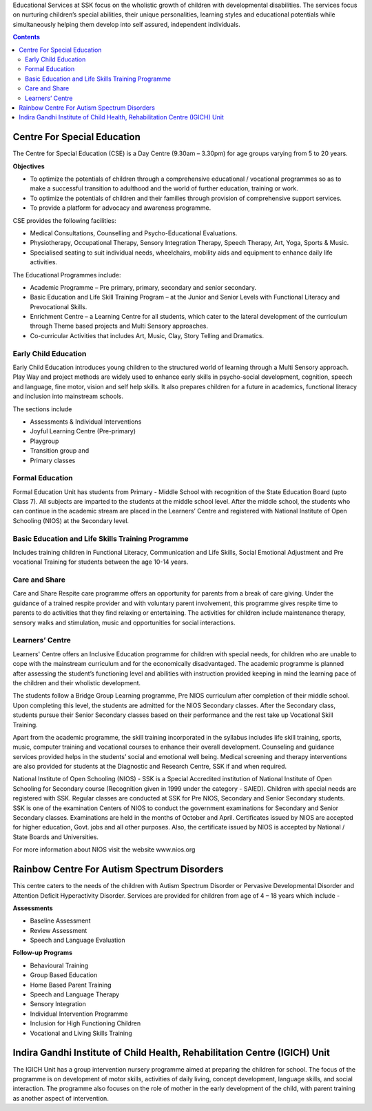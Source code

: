 .. title: Educational Services
.. slug: courses
.. date: 2017-12-10 22:51:43 UTC+05:30
.. tags:
.. category:
.. link:
.. description:
.. type: text

Educational Services at SSK focus on the wholistic growth of children with developmental disabilities. The
services focus on nurturing children’s special abilities, their unique personalities, learning styles and
educational potentials while simultaneously helping them develop into self assured, independent individuals.

.. contents::

Centre For Special Education
----------------------------

The Centre for Special Education (CSE) is a Day Centre (9.30am – 3.30pm) for age groups varying from 5 to 20 years.

**Objectives**

* To optimize the potentials of children through a comprehensive educational / vocational programmes so
  as to make a successful transition to adulthood and the world of further education, training or work.
* To optimize the potentials of children and their families through provision of comprehensive support services.
* To provide a platform for advocacy and awareness programme.

CSE provides the following facilities:

* Medical Consultations, Counselling and Psycho-Educational Evaluations.
* Physiotherapy, Occupational Therapy, Sensory Integration Therapy, Speech Therapy, Art, Yoga, Sports & Music.
* Specialised seating to suit individual needs, wheelchairs, mobility aids and equipment to enhance daily life
  activities.

The Educational Programmes include:

* Academic Programme – Pre primary, primary, secondary and senior secondary.
* Basic Education and Life Skill Training Program – at the Junior and Senior Levels with Functional Literacy and
  Prevocational Skills.
* Enrichment Centre – a Learning Centre for all students, which cater to the lateral development of the curriculum
  through Theme based projects and Multi Sensory approaches.
* Co-curricular Activities that includes Art, Music, Clay, Story Telling and Dramatics.

Early Child Education
=====================

Early Child Education introduces young children to the structured world of learning through a Multi
Sensory approach. Play Way and project methods are widely used to enhance early skills in psycho-social
development, cognition, speech and language, fine motor, vision and self help skills. It also prepares
children for a future in academics, functional literacy and inclusion into mainstream schools.

The sections include

* Assessments & Individual Interventions
* Joyful Learning Centre (Pre-primary)
* Playgroup
* Transition group and
* Primary classes

Formal Education
================

Formal Education Unit has students from Primary - Middle School with recognition of the State Education
Board (upto Class 7). All subjects are imparted to the students at the middle school level. After
the middle school, the students who can continue in the academic stream are placed in the Learners’
Centre and registered with National Institute of Open Schooling (NIOS) at the Secondary level.

Basic Education and Life Skills Training Programme
==================================================

Includes training children in Functional Literacy, Communication and Life Skills, Social
Emotional Adjustment and Pre vocational Training for students between the age 10-14 years.

Care and Share
==============

Care and Share Respite care programme offers an opportunity for parents from a break of care giving.  Under
the guidance of a trained respite provider and with voluntary parent involvement, this programme gives
respite time to parents to do activities that they find relaxing or entertaining.  The activities for children
include maintenance therapy, sensory walks and stimulation, music and opportunities for social interactions.

Learners’ Centre
================

Learners' Centre offers an Inclusive Education programme for children with special needs, for children
who are unable to cope with the mainstream curriculum and for the economically disadvantaged. The
academic programme is planned after assessing the student’s functioning level and abilities with
instruction provided keeping in mind the learning pace of the children and their wholistic development.

The students follow a Bridge Group Learning programme, Pre NIOS curriculum after completion
of their middle school. Upon completing this level, the students are admitted for the
NIOS Secondary classes. After the Secondary class, students pursue their Senior Secondary
classes based on their performance and the rest take up Vocational Skill Training.

Apart from the academic programme, the skill training incorporated in the syllabus includes life skill training,
sports, music, computer training and vocational courses to enhance their overall development.  Counseling and
guidance services provided helps in the students’ social and emotional well being.   Medical screening and therapy
interventions are also provided for students at the Diagnostic and Research Centre, SSK if and when required.

National Institute of Open Schooling (NIOS) - SSK is a Special Accredited institution of National Institute
of Open Schooling for Secondary course (Recognition given in 1999 under the category - SAIED). Children
with special needs are registered with SSK. Regular classes are conducted at SSK for Pre NIOS, Secondary
and Senior Secondary students. SSK is one of the examination Centers of NIOS to conduct the government
examinations for Secondary and Senior Secondary classes. Examinations are held in the months of October
and April. Certificates issued by NIOS are accepted for higher education, Govt. jobs and all other
purposes. Also, the certificate issued by NIOS is accepted by National / State Boards and Universities.

For more information about NIOS visit the website www.nios.org

Rainbow Centre For Autism Spectrum Disorders
--------------------------------------------

This centre caters to the needs of the children with Autism Spectrum Disorder or Pervasive Developmental Disorder and
Attention Deficit Hyperactivity Disorder. Services are provided for children from age of 4 – 18 years which include -

**Assessments**

* Baseline Assessment
* Review Assessment
* Speech and Language Evaluation

**Follow-up Programs**

* Behavioural Training
* Group Based Education
* Home Based Parent Training
* Speech and Language Therapy
* Sensory Integration
* Individual Intervention Programme
* Inclusion for High Functioning Children
* Vocational and Living Skills Training

Indira Gandhi Institute of Child Health, Rehabilitation Centre (IGICH) Unit
---------------------------------------------------------------------------

The IGICH Unit has a group intervention nursery programme aimed at preparing the children for school.
The focus of the programme is on development of motor skills, activities of daily living, concept
development, language skills, and social interaction.  The programme also focuses on the role of
mother in the early development of the child, with parent training as another aspect of intervention.

